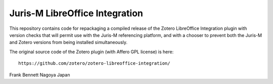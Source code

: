 ===============================
Juris-M LibreOffice Integration
===============================

This repository contains code for repackaging a compiled release of
the Zotero LibreOffice Integration plugin with version checks that
will permit use with the Juris-M referencing platform, and with a
chooser to prevent both the Juris-M and Zotero versions from being
installed simultaneously.

The original source code of the Zotero plugin (with Affero GPL license)
is here::

    https://github.com/zotero/zotero-libreoffice-integration/

Frank Bennett
Nagoya
Japan
